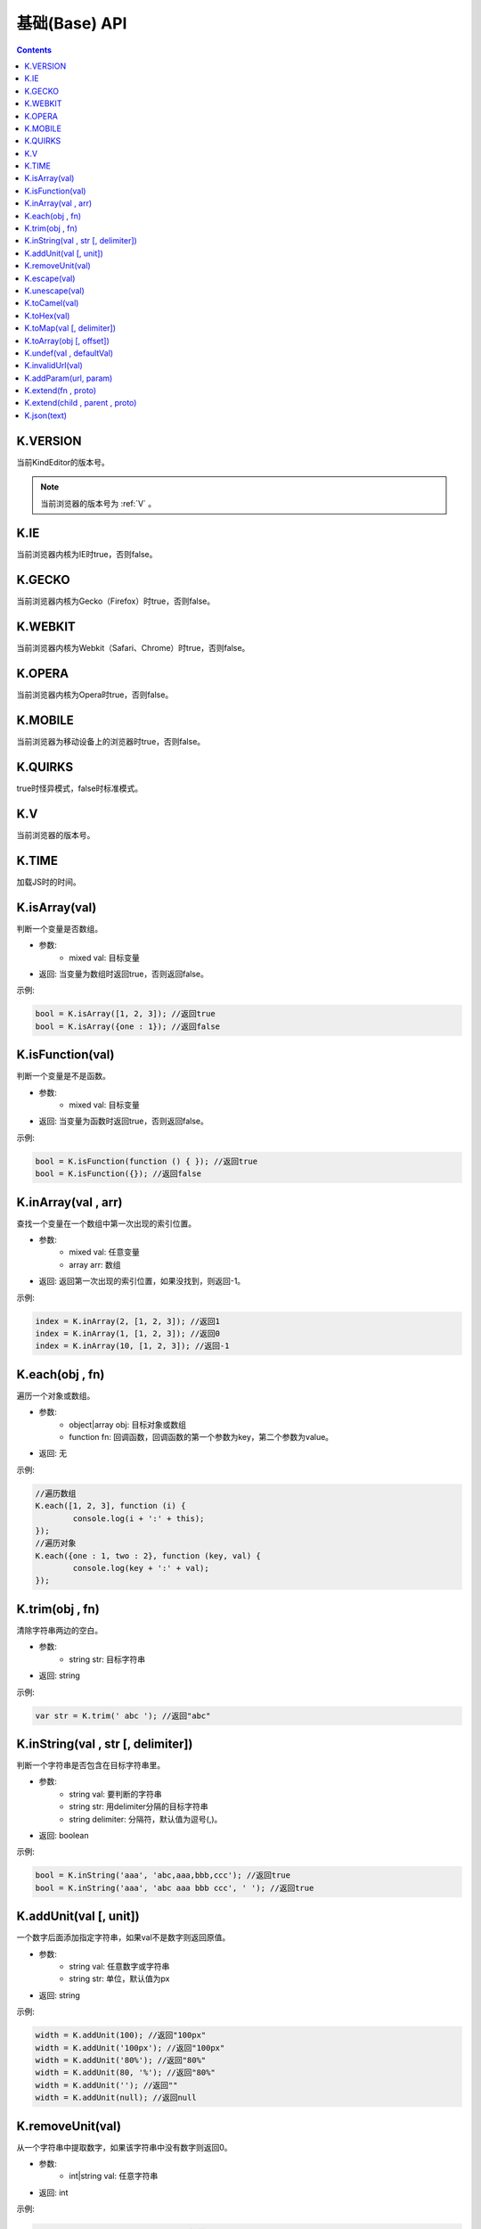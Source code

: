 基础(Base) API
========================================================

.. contents::
	:depth: 2

.. index:: VERSION

.. _VERSION:

K.VERSION
--------------------------------------------------------
当前KindEditor的版本号。

.. note::

	当前浏览器的版本号为 :ref:`V` 。

.. index:: IE

.. _IE:

K.IE
--------------------------------------------------------
当前浏览器内核为IE时true，否则false。

.. index:: GECKO

.. _GECKO:

K.GECKO
--------------------------------------------------------
当前浏览器内核为Gecko（Firefox）时true，否则false。

.. index:: WEBKIT

.. _WEBKIT:

K.WEBKIT
--------------------------------------------------------
当前浏览器内核为Webkit（Safari、Chrome）时true，否则false。

.. index:: OPERA

.. _OPERA:

K.OPERA
--------------------------------------------------------
当前浏览器内核为Opera时true，否则false。

.. index:: MOBILE

.. _MOBILE:

K.MOBILE
--------------------------------------------------------
当前浏览器为移动设备上的浏览器时true，否则false。

.. index:: QUIRKS

.. _QUIRKS:

K.QUIRKS
--------------------------------------------------------
true时怪异模式，false时标准模式。

.. index:: V

.. _V:

K.V
--------------------------------------------------------
当前浏览器的版本号。

.. index:: TIME

.. _TIME:

K.TIME
--------------------------------------------------------
加载JS时的时间。

.. index:: isArray

.. _isArray:

K.isArray(val)
--------------------------------------------------------
判断一个变量是否数组。

* 参数:
	* mixed val: 目标变量
* 返回: 当变量为数组时返回true，否则返回false。

示例:

.. sourcecode:: js

	bool = K.isArray([1, 2, 3]); //返回true
	bool = K.isArray({one : 1}); //返回false

.. index:: isFunction

.. _isFunction:

K.isFunction(val)
--------------------------------------------------------
判断一个变量是不是函数。

* 参数:
	* mixed val: 目标变量
* 返回: 当变量为函数时返回true，否则返回false。

示例:

.. sourcecode:: js

	bool = K.isFunction(function () { }); //返回true
	bool = K.isFunction({}); //返回false

.. index:: inArray

.. _inArray:

K.inArray(val , arr)
--------------------------------------------------------
查找一个变量在一个数组中第一次出现的索引位置。

* 参数:
	* mixed val: 任意变量
	* array arr: 数组
* 返回: 返回第一次出现的索引位置，如果没找到，则返回-1。

示例:

.. sourcecode:: js

	index = K.inArray(2, [1, 2, 3]); //返回1
	index = K.inArray(1, [1, 2, 3]); //返回0
	index = K.inArray(10, [1, 2, 3]); //返回-1

.. index:: each

.. _each:

K.each(obj , fn)
--------------------------------------------------------
遍历一个对象或数组。

* 参数:
	* object|array obj: 目标对象或数组
	* function fn: 回调函数，回调函数的第一个参数为key，第二个参数为value。
* 返回: 无

示例:

.. sourcecode:: js

	//遍历数组
	K.each([1, 2, 3], function (i) {
		console.log(i + ':' + this);
	});
	//遍历对象
	K.each({one : 1, two : 2}, function (key, val) {
		console.log(key + ':' + val);
	});

.. index:: trim

.. _trim:

K.trim(obj , fn)
--------------------------------------------------------
清除字符串两边的空白。

* 参数:
	* string str: 目标字符串
* 返回: string

示例:

.. sourcecode:: js

	var str = K.trim(' abc '); //返回"abc"

.. index:: inString

.. _inString:

K.inString(val , str [, delimiter])
--------------------------------------------------------
判断一个字符串是否包含在目标字符串里。

* 参数:
	* string val: 要判断的字符串
	* string str: 用delimiter分隔的目标字符串
	* string delimiter: 分隔符，默认值为逗号(,)。
* 返回: boolean

示例:

.. sourcecode:: js

	bool = K.inString('aaa', 'abc,aaa,bbb,ccc'); //返回true
	bool = K.inString('aaa', 'abc aaa bbb ccc', ' '); //返回true

.. index:: addUnit

.. _addUnit:

K.addUnit(val [, unit])
--------------------------------------------------------
一个数字后面添加指定字符串，如果val不是数字则返回原值。

* 参数:
	* string val: 任意数字或字符串
	* string str: 单位，默认值为px
* 返回: string

示例:

.. sourcecode:: js

	width = K.addUnit(100); //返回"100px"
	width = K.addUnit('100px'); //返回"100px"
	width = K.addUnit('80%'); //返回"80%"
	width = K.addUnit(80, '%'); //返回"80%"
	width = K.addUnit(''); //返回""
	width = K.addUnit(null); //返回null

.. index:: removeUnit

.. _removeUnit:

K.removeUnit(val)
--------------------------------------------------------
从一个字符串中提取数字，如果该字符串中没有数字则返回0。

* 参数:
	* int|string val: 任意字符串
* 返回: int

示例:

.. sourcecode:: js

	width = K.removeUnit('100px'); //返回100
	width = K.removeUnit(''); //返回0
	width = K.removeUnit(null); //返回0

.. index:: escape

.. _escape:

K.escape(val)
--------------------------------------------------------
将特殊字符转换成HTML entities。

* 参数:
	* string val: 任意字符串
* 返回: string

示例:

.. sourcecode:: js

	var str = K.escape('<div id="abc">&</div>'); //返回"&lt;div id=&quot;abc&quot;&gt;&amp;&lt;/div&gt;"

.. index:: unescape

.. _unescape:

K.unescape(val)
--------------------------------------------------------
将特殊HTML entities转换成字符。

* 参数:
	* string val: 任意字符串
* 返回: string

示例:

.. sourcecode:: js

	var str = K.unescape('&lt;div id=&quot;abc&quot;&gt;&amp;&lt;/div&gt;'); //返回"<div id="abc">&</div>"

.. index:: toCamel

.. _toCamel:

K.toCamel(val)
--------------------------------------------------------
将to-camel格式的字符串转换成toCamel格式。

* 参数:
	* string val: 
* 返回: string

示例:

.. sourcecode:: js

	str = K.toCamel('font-weight'); //返回"fontWeight"

.. index:: toHex

.. _toHex:

K.toHex(val)
--------------------------------------------------------
将任意字符串中的RGB颜色转换成16进制颜色。

* 参数:
	* string val: 包含RGB颜色的字符串
* 返回: string 16进制颜色

示例:

.. sourcecode:: js

	var hex = K.toHex('rgb(0, 0, 0)'); //返回"#000000"

.. index:: toMap

.. _toMap:

K.toMap(val [, delimiter])
--------------------------------------------------------
将一个字符串或数字转换成key-value对象。

* 参数:
	* string|array val: 字符串或者数组，字符串时用delimiter分隔的字符串
	* string delimiter: 分隔符，当val为字符串时有效，默认值为逗号(,)
* 返回: object

示例:

.. sourcecode:: js

	map = K.toMap('abc,aaa,bbb'); //返回{abc : true, aaa : true, bbb : true}
	map = K.toMap('abc-aaa-bbb', '-'); //返回{abc : true, aaa : true, bbb : true}
	map = K.toMap(['abc', 'aaa', 'bbb']); //返回{abc : true, aaa : true, bbb : true}

.. index:: toArray

.. _toArray:

K.toArray(obj [, offset])
--------------------------------------------------------
将一个数组风格对象转换成真正的数组。

* 参数:
	* object obj: 任意对象
* 返回: array

示例:

.. sourcecode:: js

	var arr = K.toArray(document.getElementsByTagName('div'));

.. index:: undef

.. _undef:

K.undef(val , defaultVal)
--------------------------------------------------------
当val为undefined时返回defaultVal，否则返回val。

* 参数:
	* mixed val: 任意变量
* 返回: val或defaultVal

示例:

.. sourcecode:: js

	val = K.undef(1, 0); //返回1
	var obj = {};
	val = K.undef(obj.aaa, 0); //返回0

.. index:: invalidUrl

.. _invalidUrl:

K.invalidUrl(val)
--------------------------------------------------------
判断URL或路径是否合法。

* 参数:
	* string val: URL或路径
* 返回: boolean

示例:

.. sourcecode:: js

	val = K.invalidUrl('abc<">.html'); //返回true
	val = K.invalidUrl('abc.html'); //返回false

.. index:: addParam

.. _addParam:

K.addParam(url, param)
--------------------------------------------------------
URL添加GET参数，拼接时自动判断连接字符(&或?)。

* 参数:
	* string url: URL
	* string param: GET参数
* 返回: boolean

示例:

.. sourcecode:: js

	url = K.addParam('http://www.example.com/test.php', 'abc=123');
	url = K.addParam('http://www.example.com/test.php?cde=456', 'abc=123');

.. index:: extend

.. _extend:

K.extend(fn , proto)
--------------------------------------------------------
创建class。

* 参数:
	* function fn: Function
	* object proto: fn的prototype
* 返回: undefined

示例:

.. sourcecode:: js

	function Animal() {
		this.init();
	}
	K.extend(Animal, {
		init : function() {
			console.log('init animal.');
		},
		run : function() {
			console.log('animal is running.');
		}
	});
	var animal = new Animal();
	animal.run();

K.extend(child , parent , proto)
--------------------------------------------------------
继承class。

* 参数:
	* function child: 子类
	* function parent: 父类
	* object proto: 子类的prototype
* 返回: undefined

示例:

.. sourcecode:: js

	// create Animal class
	function Animal(name) {
		this.init(name);
	}
	K.extend(Animal, {
		init : function(name) {
			this.name = name;
		},
		run : function() {
			console.log(this.name + ' is running.');
		}
	});
	// create Cat class
	function Cat(name, age) {
		this.init(name, age);
	}
	K.extend(Cat, Animal, {
		init : function(name, age) {
			Cat.parent.init.call(this, name);
			this.age = age;
		}
	});
	var myCat = new Cat('Tony', 5);
	console.log(myCat.name); // print 'Tony'
	console.log(myCat.age); // print 5
	myCat.run(); // print 'Tony is running.'

.. index:: json

.. _json:

K.json(text)
--------------------------------------------------------
将JSON字符串转换成JSON对象。

* 参数:
	* string text: JSON字符串
* 返回: object JSON对象

示例:

.. sourcecode:: js

	var obj = K.json('{"a", 0}'); //返回{a : 0}



